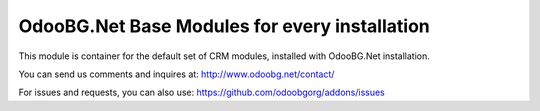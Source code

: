 OdooBG.Net Base Modules for every installation
=======================

This module is container for the default set of CRM modules, installed with OdooBG.Net installation.

You can send us comments and inquires at:
http://www.odoobg.net/contact/

For issues and requests, you can also use:
https://github.com/odoobgorg/addons/issues

